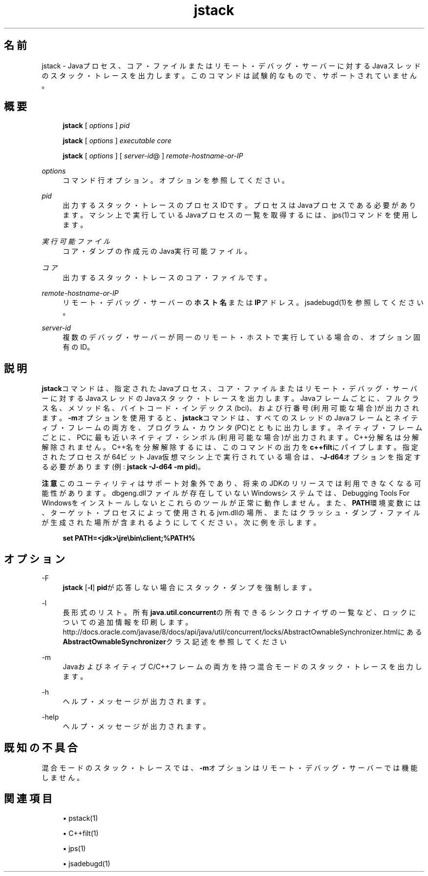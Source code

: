 '\" t
.\" Copyright (c) 2004, 2014, Oracle and/or its affiliates. All rights reserved.
.\"
.\" Title: jstack
.\" Language: Japanese
.\" Date: 2013年11月21日
.\" SectDesc: トラブルシューティング・ツール
.\" Software: JDK 8
.\" Arch: 汎用
.\" Part Number: E58104-01
.\" Doc ID: JSSOR
.\"
.if n .pl 99999
.TH "jstack" "1" "2013年11月21日" "JDK 8" "トラブルシューティング・ツール"
.\" -----------------------------------------------------------------
.\" * Define some portability stuff
.\" -----------------------------------------------------------------
.\" ~~~~~~~~~~~~~~~~~~~~~~~~~~~~~~~~~~~~~~~~~~~~~~~~~~~~~~~~~~~~~~~~~
.\" http://bugs.debian.org/507673
.\" http://lists.gnu.org/archive/html/groff/2009-02/msg00013.html
.\" ~~~~~~~~~~~~~~~~~~~~~~~~~~~~~~~~~~~~~~~~~~~~~~~~~~~~~~~~~~~~~~~~~
.ie \n(.g .ds Aq \(aq
.el       .ds Aq '
.\" -----------------------------------------------------------------
.\" * set default formatting
.\" -----------------------------------------------------------------
.\" disable hyphenation
.nh
.\" disable justification (adjust text to left margin only)
.ad l
.\" -----------------------------------------------------------------
.\" * MAIN CONTENT STARTS HERE *
.\" -----------------------------------------------------------------
.SH "名前"
jstack \- Javaプロセス、コア・ファイルまたはリモート・デバッグ・サーバーに対するJavaスレッドのスタック・トレースを出力します。このコマンドは試験的なもので、サポートされていません。
.SH "概要"
.sp
.if n \{\
.RS 4
.\}
.nf
\fBjstack\fR [ \fIoptions\fR ] \fIpid\fR 
.fi
.if n \{\
.RE
.\}
.sp
.if n \{\
.RS 4
.\}
.nf
\fBjstack\fR [ \fIoptions\fR ] \fIexecutable\fR \fIcore\fR
.fi
.if n \{\
.RE
.\}
.sp
.if n \{\
.RS 4
.\}
.nf
\fBjstack\fR [ \fIoptions\fR ] [ \fIserver\-id\fR@ ] \fIremote\-hostname\-or\-IP\fR
.fi
.if n \{\
.RE
.\}
.PP
\fIoptions\fR
.RS 4
コマンド行オプション。オプションを参照してください。
.RE
.PP
\fIpid\fR
.RS 4
出力するスタック・トレースのプロセスIDです。プロセスはJavaプロセスである必要があります。マシン上で実行しているJavaプロセスの一覧を取得するには、jps(1)コマンドを使用します。
.RE
.PP
\fI実行可能ファイル\fR
.RS 4
コア・ダンプの作成元のJava実行可能ファイル。
.RE
.PP
\fIコア\fR
.RS 4
出力するスタック・トレースのコア・ファイルです。
.RE
.PP
\fIremote\-hostname\-or\-IP\fR
.RS 4
リモート・デバッグ・サーバーの\fBホスト名\fRまたは\fBIP\fRアドレス。jsadebugd(1)を参照してください。
.RE
.PP
\fIserver\-id\fR
.RS 4
複数のデバッグ・サーバーが同一のリモート・ホストで実行している場合の、オプション固有のID。
.RE
.SH "説明"
.PP
\fBjstack\fRコマンドは、指定されたJavaプロセス、コア・ファイルまたはリモート・デバッグ・サーバーに対するJavaスレッドのJavaスタック・トレースを出力します。Javaフレームごとに、フルクラス名、メソッド名、バイトコード・インデックス(bci)、および行番号(利用可能な場合)が出力されます。\fB\-m\fRオプションを使用すると、\fBjstack\fRコマンドは、すべてのスレッドのJavaフレームとネイティブ・フレームの両方を、プログラム・カウンタ(PC)とともに出力します。ネイティブ・フレームごとに、PCに最も近いネイティブ・シンボル(利用可能な場合)が出力されます。C++分解名は分解解除されません。C++名を分解解除するには、このコマンドの出力を\fBc++filt\fRにパイプします。指定されたプロセスが64ビットJava仮想マシン上で実行されている場合は、\fB\-J\-d64\fRオプションを指定する必要があります(例:
\fBjstack \-J\-d64 \-m pid\fR)。
.PP
\fB注意\fR
このユーティリティはサポート対象外であり、将来のJDKのリリースでは利用できなくなる可能性があります。dbgeng\&.dllファイルが存在していないWindowsシステムでは、Debugging Tools For Windowsをインストールしないとこれらのツールが正常に動作しません。また、\fBPATH\fR環境変数には、ターゲット・プロセスによって使用されるjvm\&.dllの場所、またはクラッシュ・ダンプ・ファイルが生成された場所が含まれるようにしてください。次に例を示します。
.sp
.if n \{\
.RS 4
.\}
.nf
\fBset PATH=<jdk>\ejre\ebin\eclient;%PATH%\fR
 
.fi
.if n \{\
.RE
.\}
.SH "オプション"
.PP
\-F
.RS 4
\fBjstack\fR
[\fB\-l\fR]
\fBpid\fRが応答しない場合にスタック・ダンプを強制します。
.RE
.PP
\-l
.RS 4
長形式のリスト。所有\fBjava\&.util\&.concurrent\fRの所有できるシンクロナイザの一覧など、ロックについての追加情報を印刷します。http://docs\&.oracle\&.com/javase/8/docs/api/java/util/concurrent/locks/AbstractOwnableSynchronizer\&.htmlにある
\fBAbstractOwnableSynchronizer\fRクラス記述を参照してください
.RE
.PP
\-m
.RS 4
JavaおよびネイティブC/C++フレームの両方を持つ混合モードのスタック・トレースを出力します。
.RE
.PP
\-h
.RS 4
ヘルプ・メッセージが出力されます。
.RE
.PP
\-help
.RS 4
ヘルプ・メッセージが出力されます。
.RE
.SH "既知の不具合"
.PP
混合モードのスタック・トレースでは、\fB\-m\fRオプションはリモート・デバッグ・サーバーでは機能しません。
.SH "関連項目"
.sp
.RS 4
.ie n \{\
\h'-04'\(bu\h'+03'\c
.\}
.el \{\
.sp -1
.IP \(bu 2.3
.\}
pstack(1)
.RE
.sp
.RS 4
.ie n \{\
\h'-04'\(bu\h'+03'\c
.\}
.el \{\
.sp -1
.IP \(bu 2.3
.\}
C++filt(1)
.RE
.sp
.RS 4
.ie n \{\
\h'-04'\(bu\h'+03'\c
.\}
.el \{\
.sp -1
.IP \(bu 2.3
.\}
jps(1)
.RE
.sp
.RS 4
.ie n \{\
\h'-04'\(bu\h'+03'\c
.\}
.el \{\
.sp -1
.IP \(bu 2.3
.\}
jsadebugd(1)
.RE
.br
'pl 8.5i
'bp
